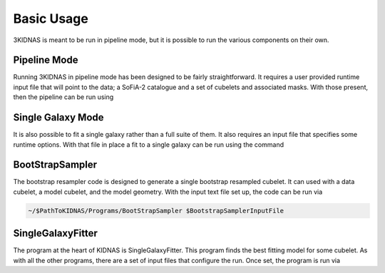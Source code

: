 Basic Usage
=================================

3KIDNAS is meant to be run in pipeline mode, but it is possible to run the various components on their own.

Pipeline Mode
-------------

Running 3KIDNAS in pipeline mode has been designed to be fairly straightforward.  It requires a user provided runtime input file that will point to the data; a SoFiA-2 catalogue and a set of cubelets and associated masks.  With those present, then the pipeline can be run using

.. code-block:: bash 
	python ~/$PathToKIDNAS/WRKP_CatalogueDriver.py $PipelineInputFile


Single Galaxy Mode
-------------

It is also possible to fit a single galaxy rather than a full suite of them.  It also requires an input file that specifies some runtime options.  With that file in place a fit to a single galaxy can be run using the command

.. code-block:: bash 
	python ~/$PathToKIDNAS/WRKP_GalaxyDriver.py $SingleGalaxyInputFile


BootStrapSampler
-------------

The bootstrap resampler code is designed to generate a single bootstrap resampled cubelet.  It can used with a data cubelet, a model cubelet, and the model geometry.  With the input text file set up, the code can be run via

.. code-block:: bash 

	~/$PathToKIDNAS/Programs/BootStrapSampler $BootstrapSamplerInputFile
	

SingleGalaxyFitter
-------------

The program at the heart of KIDNAS is SingleGalaxyFitter.  This program finds the best fitting model for some cubelet.  As with all the other programs, there are a set of input files that configure the run.  Once set, the program is run via

.. code-block:: bash
	~/$PathToKIDNAS/Programs/SingleGalaxyFitter $SingleGalaxyFitterInFile





